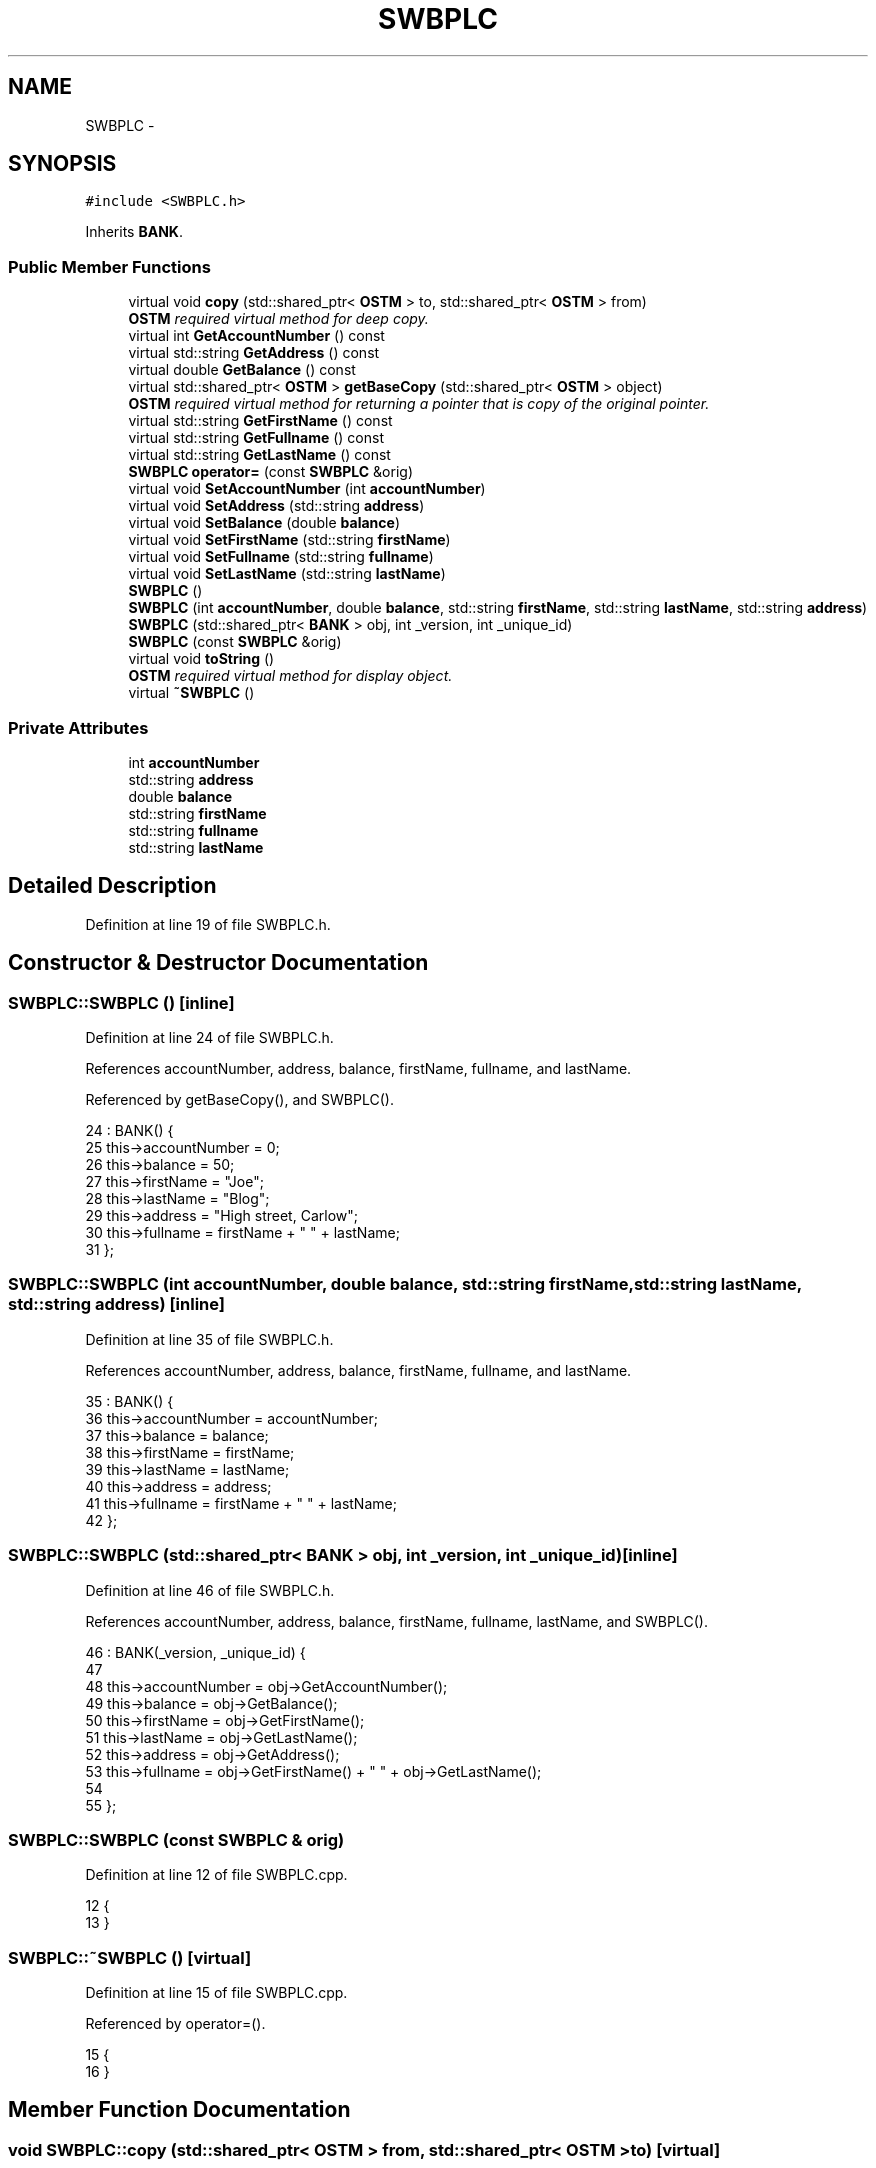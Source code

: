 .TH "SWBPLC" 3 "Sun Apr 1 2018" "CppUnit test STM" \" -*- nroff -*-
.ad l
.nh
.SH NAME
SWBPLC \- 
.SH SYNOPSIS
.br
.PP
.PP
\fC#include <SWBPLC\&.h>\fP
.PP
Inherits \fBBANK\fP\&.
.SS "Public Member Functions"

.in +1c
.ti -1c
.RI "virtual void \fBcopy\fP (std::shared_ptr< \fBOSTM\fP > to, std::shared_ptr< \fBOSTM\fP > from)"
.br
.RI "\fI\fBOSTM\fP required virtual method for deep copy\&. \fP"
.ti -1c
.RI "virtual int \fBGetAccountNumber\fP () const "
.br
.ti -1c
.RI "virtual std::string \fBGetAddress\fP () const "
.br
.ti -1c
.RI "virtual double \fBGetBalance\fP () const "
.br
.ti -1c
.RI "virtual std::shared_ptr< \fBOSTM\fP > \fBgetBaseCopy\fP (std::shared_ptr< \fBOSTM\fP > object)"
.br
.RI "\fI\fBOSTM\fP required virtual method for returning a pointer that is copy of the original pointer\&. \fP"
.ti -1c
.RI "virtual std::string \fBGetFirstName\fP () const "
.br
.ti -1c
.RI "virtual std::string \fBGetFullname\fP () const "
.br
.ti -1c
.RI "virtual std::string \fBGetLastName\fP () const "
.br
.ti -1c
.RI "\fBSWBPLC\fP \fBoperator=\fP (const \fBSWBPLC\fP &orig)"
.br
.ti -1c
.RI "virtual void \fBSetAccountNumber\fP (int \fBaccountNumber\fP)"
.br
.ti -1c
.RI "virtual void \fBSetAddress\fP (std::string \fBaddress\fP)"
.br
.ti -1c
.RI "virtual void \fBSetBalance\fP (double \fBbalance\fP)"
.br
.ti -1c
.RI "virtual void \fBSetFirstName\fP (std::string \fBfirstName\fP)"
.br
.ti -1c
.RI "virtual void \fBSetFullname\fP (std::string \fBfullname\fP)"
.br
.ti -1c
.RI "virtual void \fBSetLastName\fP (std::string \fBlastName\fP)"
.br
.ti -1c
.RI "\fBSWBPLC\fP ()"
.br
.ti -1c
.RI "\fBSWBPLC\fP (int \fBaccountNumber\fP, double \fBbalance\fP, std::string \fBfirstName\fP, std::string \fBlastName\fP, std::string \fBaddress\fP)"
.br
.ti -1c
.RI "\fBSWBPLC\fP (std::shared_ptr< \fBBANK\fP > obj, int _version, int _unique_id)"
.br
.ti -1c
.RI "\fBSWBPLC\fP (const \fBSWBPLC\fP &orig)"
.br
.ti -1c
.RI "virtual void \fBtoString\fP ()"
.br
.RI "\fI\fBOSTM\fP required virtual method for display object\&. \fP"
.ti -1c
.RI "virtual \fB~SWBPLC\fP ()"
.br
.in -1c
.SS "Private Attributes"

.in +1c
.ti -1c
.RI "int \fBaccountNumber\fP"
.br
.ti -1c
.RI "std::string \fBaddress\fP"
.br
.ti -1c
.RI "double \fBbalance\fP"
.br
.ti -1c
.RI "std::string \fBfirstName\fP"
.br
.ti -1c
.RI "std::string \fBfullname\fP"
.br
.ti -1c
.RI "std::string \fBlastName\fP"
.br
.in -1c
.SH "Detailed Description"
.PP 
Definition at line 19 of file SWBPLC\&.h\&.
.SH "Constructor & Destructor Documentation"
.PP 
.SS "SWBPLC::SWBPLC ()\fC [inline]\fP"

.PP
Definition at line 24 of file SWBPLC\&.h\&.
.PP
References accountNumber, address, balance, firstName, fullname, and lastName\&.
.PP
Referenced by getBaseCopy(), and SWBPLC()\&.
.PP
.nf
24              : BANK() {
25         this->accountNumber = 0;
26         this->balance = 50;
27         this->firstName = "Joe";
28         this->lastName = "Blog";
29         this->address = "High street, Carlow";
30         this->fullname = firstName + " " + lastName;
31     };
.fi
.SS "SWBPLC::SWBPLC (int accountNumber, double balance, std::string firstName, std::string lastName, std::string address)\fC [inline]\fP"

.PP
Definition at line 35 of file SWBPLC\&.h\&.
.PP
References accountNumber, address, balance, firstName, fullname, and lastName\&.
.PP
.nf
35                                                                                                           : BANK() {
36         this->accountNumber = accountNumber;
37         this->balance = balance;
38         this->firstName = firstName;
39         this->lastName = lastName;
40         this->address = address;
41         this->fullname = firstName + " " + lastName;
42     };
.fi
.SS "SWBPLC::SWBPLC (std::shared_ptr< \fBBANK\fP > obj, int _version, int _unique_id)\fC [inline]\fP"

.PP
Definition at line 46 of file SWBPLC\&.h\&.
.PP
References accountNumber, address, balance, firstName, fullname, lastName, and SWBPLC()\&.
.PP
.nf
46                                                                   : BANK(_version, _unique_id) {
47 
48         this->accountNumber = obj->GetAccountNumber();
49         this->balance = obj->GetBalance();
50         this->firstName = obj->GetFirstName();
51         this->lastName = obj->GetLastName();
52         this->address = obj->GetAddress();
53         this->fullname = obj->GetFirstName() + " " + obj->GetLastName();
54         
55     };
.fi
.SS "SWBPLC::SWBPLC (const \fBSWBPLC\fP & orig)"

.PP
Definition at line 12 of file SWBPLC\&.cpp\&.
.PP
.nf
12                                  {
13 }
.fi
.SS "SWBPLC::~SWBPLC ()\fC [virtual]\fP"

.PP
Definition at line 15 of file SWBPLC\&.cpp\&.
.PP
Referenced by operator=()\&.
.PP
.nf
15                 {
16 }
.fi
.SH "Member Function Documentation"
.PP 
.SS "void SWBPLC::copy (std::shared_ptr< \fBOSTM\fP > from, std::shared_ptr< \fBOSTM\fP > to)\fC [virtual]\fP"

.PP
\fBOSTM\fP required virtual method for deep copy\&. 
.PP
Reimplemented from \fBOSTM\fP\&.
.PP
Definition at line 34 of file SWBPLC\&.cpp\&.
.PP
References OSTM::Set_Unique_ID()\&.
.PP
Referenced by operator=()\&.
.PP
.nf
34                                                                  {
35 
36     std::shared_ptr<SWBPLC> objTO = std::dynamic_pointer_cast<SWBPLC>(to);
37     std::shared_ptr<SWBPLC> objFROM = std::dynamic_pointer_cast<SWBPLC>(from);
38     objTO->Set_Unique_ID(objFROM->Get_Unique_ID());
39     objTO->Set_Version(objFROM->Get_Version());
40     objTO->SetAccountNumber(objFROM->GetAccountNumber());
41     objTO->SetBalance(objFROM->GetBalance());
42 
43     
44 }
.fi
.SS "int SWBPLC::GetAccountNumber () const\fC [virtual]\fP"

.PP
Reimplemented from \fBBANK\fP\&.
.PP
Definition at line 77 of file SWBPLC\&.cpp\&.
.PP
References accountNumber\&.
.PP
Referenced by operator=(), and toString()\&.
.PP
.nf
77                                    {
78     return accountNumber;
79 }
.fi
.SS "std::string SWBPLC::GetAddress () const\fC [virtual]\fP"

.PP
Reimplemented from \fBBANK\fP\&.
.PP
Definition at line 61 of file SWBPLC\&.cpp\&.
.PP
References address\&.
.PP
Referenced by operator=()\&.
.PP
.nf
61                                    {
62     return address;
63 }
.fi
.SS "double SWBPLC::GetBalance () const\fC [virtual]\fP"

.PP
Reimplemented from \fBBANK\fP\&.
.PP
Definition at line 69 of file SWBPLC\&.cpp\&.
.PP
References balance\&.
.PP
Referenced by operator=(), and toString()\&.
.PP
.nf
69                                 {
70     return balance;
71 }
.fi
.SS "std::shared_ptr< \fBOSTM\fP > SWBPLC::getBaseCopy (std::shared_ptr< \fBOSTM\fP > object)\fC [virtual]\fP"

.PP
\fBOSTM\fP required virtual method for returning a pointer that is copy of the original pointer\&. 
.PP
Reimplemented from \fBOSTM\fP\&.
.PP
Definition at line 22 of file SWBPLC\&.cpp\&.
.PP
References SWBPLC()\&.
.PP
Referenced by operator=()\&.
.PP
.nf
23 {
24     std::shared_ptr<BANK> objTO = std::dynamic_pointer_cast<BANK>(object);
25     std::shared_ptr<BANK> obj(new SWBPLC(objTO,object->Get_Version(),object->Get_Unique_ID())); 
26     std::shared_ptr<OSTM> ostm_obj = std::dynamic_pointer_cast<OSTM>(obj);                                  
27     return ostm_obj;
28 }
.fi
.SS "std::string SWBPLC::GetFirstName () const\fC [virtual]\fP"

.PP
Reimplemented from \fBBANK\fP\&.
.PP
Definition at line 93 of file SWBPLC\&.cpp\&.
.PP
References firstName\&.
.PP
Referenced by operator=(), and toString()\&.
.PP
.nf
93                                      {
94     return firstName;
95 }
.fi
.SS "std::string SWBPLC::GetFullname () const\fC [virtual]\fP"

.PP
Reimplemented from \fBBANK\fP\&.
.PP
Definition at line 101 of file SWBPLC\&.cpp\&.
.PP
References fullname\&.
.PP
Referenced by operator=()\&.
.PP
.nf
101                                     {
102     return fullname;
103 }
.fi
.SS "std::string SWBPLC::GetLastName () const\fC [virtual]\fP"

.PP
Reimplemented from \fBBANK\fP\&.
.PP
Definition at line 85 of file SWBPLC\&.cpp\&.
.PP
References lastName\&.
.PP
Referenced by operator=(), and toString()\&.
.PP
.nf
85                                     {
86     return lastName;
87 }
.fi
.SS "\fBSWBPLC\fP SWBPLC::operator= (const \fBSWBPLC\fP & orig)\fC [inline]\fP"

.PP
Definition at line 63 of file SWBPLC\&.h\&.
.PP
References accountNumber, address, balance, copy(), firstName, fullname, GetAccountNumber(), GetAddress(), GetBalance(), getBaseCopy(), GetFirstName(), GetFullname(), GetLastName(), lastName, SetAccountNumber(), SetAddress(), SetBalance(), SetFirstName(), SetFullname(), SetLastName(), toString(), and ~SWBPLC()\&.
.PP
.nf
63 {};
.fi
.SS "void SWBPLC::SetAccountNumber (int accountNumber)\fC [virtual]\fP"

.PP
Reimplemented from \fBBANK\fP\&.
.PP
Definition at line 73 of file SWBPLC\&.cpp\&.
.PP
References accountNumber\&.
.PP
Referenced by operator=()\&.
.PP
.nf
73                                                {
74     this->accountNumber = accountNumber;
75 }
.fi
.SS "void SWBPLC::SetAddress (std::string address)\fC [virtual]\fP"

.PP
Reimplemented from \fBBANK\fP\&.
.PP
Definition at line 57 of file SWBPLC\&.cpp\&.
.PP
References address\&.
.PP
Referenced by operator=()\&.
.PP
.nf
57                                          {
58     this->address = address;
59 }
.fi
.SS "void SWBPLC::SetBalance (double balance)\fC [virtual]\fP"

.PP
Reimplemented from \fBBANK\fP\&.
.PP
Definition at line 65 of file SWBPLC\&.cpp\&.
.PP
References balance\&.
.PP
Referenced by operator=()\&.
.PP
.nf
65                                       {
66     this->balance = balance;
67 }
.fi
.SS "void SWBPLC::SetFirstName (std::string firstName)\fC [virtual]\fP"

.PP
Reimplemented from \fBBANK\fP\&.
.PP
Definition at line 89 of file SWBPLC\&.cpp\&.
.PP
References firstName\&.
.PP
Referenced by operator=()\&.
.PP
.nf
89                                              {
90     this->firstName = firstName;
91 }
.fi
.SS "void SWBPLC::SetFullname (std::string fullname)\fC [virtual]\fP"

.PP
Reimplemented from \fBBANK\fP\&.
.PP
Definition at line 97 of file SWBPLC\&.cpp\&.
.PP
References fullname\&.
.PP
Referenced by operator=()\&.
.PP
.nf
97                                            {
98     this->fullname = fullname;
99 }
.fi
.SS "void SWBPLC::SetLastName (std::string lastName)\fC [virtual]\fP"

.PP
Reimplemented from \fBBANK\fP\&.
.PP
Definition at line 81 of file SWBPLC\&.cpp\&.
.PP
References lastName\&.
.PP
Referenced by operator=()\&.
.PP
.nf
81                                            {
82     this->lastName = lastName;
83 }
.fi
.SS "void SWBPLC::toString ()\fC [virtual]\fP"

.PP
\fBOSTM\fP required virtual method for display object\&. 
.PP
Reimplemented from \fBOSTM\fP\&.
.PP
Definition at line 52 of file SWBPLC\&.cpp\&.
.PP
References OSTM::Get_Unique_ID(), OSTM::Get_Version(), GetAccountNumber(), GetBalance(), GetFirstName(), and GetLastName()\&.
.PP
Referenced by operator=()\&.
.PP
.nf
53 {
54      std::cout << "\nSWBPLC BANK" << "\nUnique ID : " << this->Get_Unique_ID() << "\nInt account : " << this->GetAccountNumber() << "\nDouble value : " << this->GetBalance() << "\nFirst name: " << this->GetFirstName() << "\nLast name : " << this->GetLastName()  << "\nVersion number : " << this->Get_Version() << std::endl;
55 }
.fi
.SH "Member Data Documentation"
.PP 
.SS "int SWBPLC::accountNumber\fC [private]\fP"

.PP
Definition at line 96 of file SWBPLC\&.h\&.
.PP
Referenced by GetAccountNumber(), operator=(), SetAccountNumber(), and SWBPLC()\&.
.SS "std::string SWBPLC::address\fC [private]\fP"

.PP
Definition at line 98 of file SWBPLC\&.h\&.
.PP
Referenced by GetAddress(), operator=(), SetAddress(), and SWBPLC()\&.
.SS "double SWBPLC::balance\fC [private]\fP"

.PP
Definition at line 97 of file SWBPLC\&.h\&.
.PP
Referenced by GetBalance(), operator=(), SetBalance(), and SWBPLC()\&.
.SS "std::string SWBPLC::firstName\fC [private]\fP"

.PP
Definition at line 94 of file SWBPLC\&.h\&.
.PP
Referenced by GetFirstName(), operator=(), SetFirstName(), and SWBPLC()\&.
.SS "std::string SWBPLC::fullname\fC [private]\fP"

.PP
Definition at line 93 of file SWBPLC\&.h\&.
.PP
Referenced by GetFullname(), operator=(), SetFullname(), and SWBPLC()\&.
.SS "std::string SWBPLC::lastName\fC [private]\fP"

.PP
Definition at line 95 of file SWBPLC\&.h\&.
.PP
Referenced by GetLastName(), operator=(), SetLastName(), and SWBPLC()\&.

.SH "Author"
.PP 
Generated automatically by Doxygen for CppUnit test STM from the source code\&.
